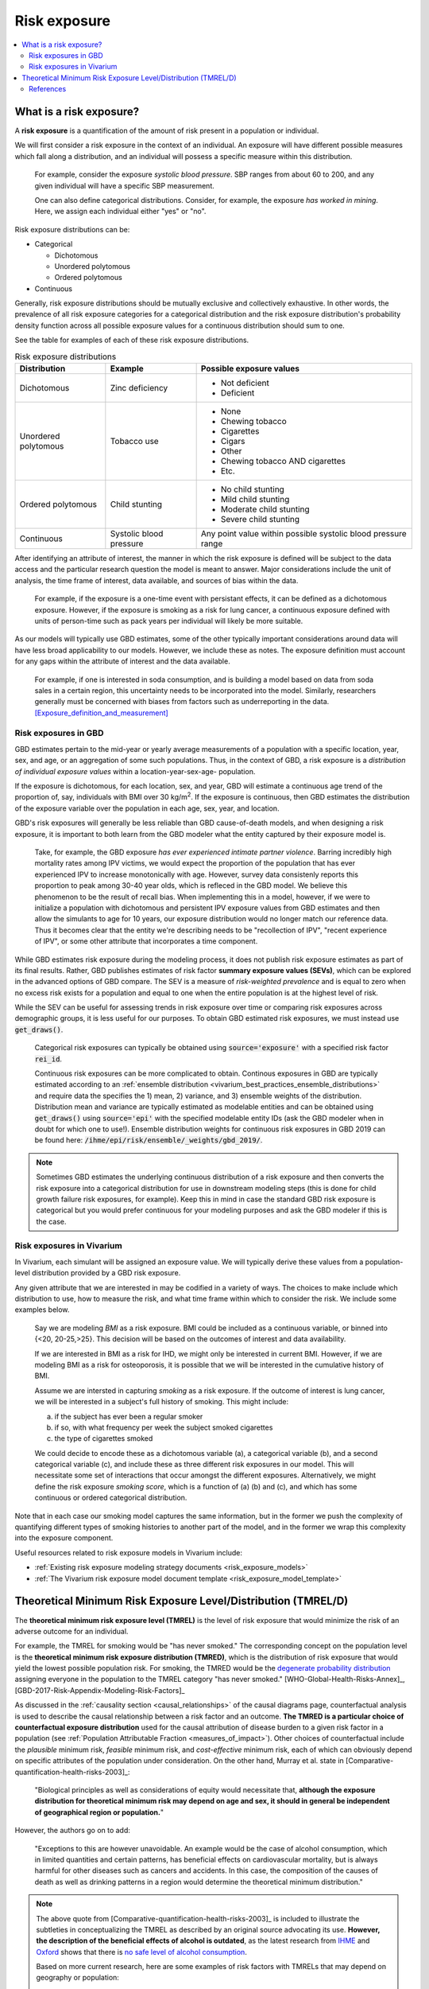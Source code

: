 ..
  Section title decorators for this document:
  
  ==============
  Document Title
  ==============
  Section Level 1
  ---------------
  Section Level 2
  +++++++++++++++
  Section Level 3
  ~~~~~~~~~~~~~~~
  Section Level 4
  ^^^^^^^^^^^^^^^
  Section Level 5
  '''''''''''''''

  The depth of each section level is determined by the order in which each
  decorator is encountered below. If you need an even deeper section level, just
  choose a new decorator symbol from the list here:
  https://docutils.sourceforge.io/docs/ref/rst/restructuredtext.html#sections
  And then add it to the list of decorators above.

.. _risk_exposure:

=================================
Risk exposure
=================================

.. contents::
  :local:

What is a risk exposure?
++++++++++++++++++++++++

A **risk exposure** is a quantification of the amount of risk present in a population or individual.

We will first consider a risk exposure in the context of an individual. An
exposure will have different possible measures which fall along a distribution,
and an individual will possess a specific measure within this distribution.

  For example, consider the exposure *systolic blood pressure*. SBP ranges
  from about 60 to 200, and any given individual will have a specific SBP measurement.

  One can also define categorical distributions. Consider, for example, the
  exposure *has worked in mining*. Here, we assign each individual either
  "yes" or "no".

Risk exposure distributions can be:

- Categorical

  - Dichotomous

  - Unordered polytomous

  - Ordered polytomous

- Continuous

Generally, risk exposure distributions should be mutually exclusive and collectively exhaustive.
In other words, the prevalence of all risk exposure categories for a categorical distribution and 
the risk exposure distribution's probability density function across all possible exposure values 
for a continuous distribution should sum to one.

See the table for examples of each of these risk exposure distributions. 

.. list-table:: Risk exposure distributions
  :header-rows: 1

  * - Distribution
    - Example
    - Possible exposure values
  * - Dichotomous
    - Zinc deficiency
    - * Not deficient
      * Deficient
  * - Unordered polytomous
    - Tobacco use
    - * None
      * Chewing tobacco
      * Cigarettes
      * Cigars
      * Other
      * Chewing tobacco AND cigarettes
      * Etc.
  * - Ordered polytomous
    - Child stunting
    - * No child stunting
      * Mild child stunting
      * Moderate child stunting
      * Severe child stunting
  * - Continuous
    - Systolic blood pressure
    - Any point value within possible systolic blood pressure range

After identifying an attribute of interest, the manner in which the risk
exposure is defined will be subject to the data access and the particular
research question the model is meant to answer. Major considerations include
the unit of analysis, the time frame of interest, data available, and sources of
bias within the data.

  For example, if the exposure is a one-time event with persistant effects, it
  can be defined as a dichotomous exposure. However, if the exposure is smoking
  as a risk for lung cancer, a continuous exposure defined with units of person-time
  such as pack years per individual will likely be more suitable.

As our models will typically use GBD estimates, some of the other typically
important considerations around data will have less broad applicability to our
models. However, we include these as notes. The exposure definition must
account for any gaps within the attribute of interest and the data available.

  For example, if one is interested in soda consumption, and is building a model
  based on data from soda sales in a certain region, this uncertainty needs to
  be  incorporated into the model. Similarly, researchers generally must be
  concerned  with biases from factors such as underreporting in the data.
  [Exposure_definition_and_measurement]_

Risk exposures in GBD
---------------------

GBD estimates pertain to the mid-year or yearly average measurements of
a population with a specific location, year, sex, and age, or an aggregation of
some such populations. Thus, in the context of GBD, a risk exposure is a
*distribution of individual exposure values* within a location-year-sex-age-
population.

If the exposure is dichotomous, for each location, sex, and year, GBD
will estimate a continuous age trend of the proportion of, say, individuals with
BMI over 30 kg/m\ :sup:`2`. If the exposure is continuous, then GBD estimates the distribution of the
exposure variable over the population in each age, sex, year, and location.

GBD's risk exposures will generally be less reliable than GBD cause-of-death
models, and when designing a risk exposure, it is important to both learn from
the GBD modeler what the entity captured by their exposure model is.

  Take, for example, the GBD exposure *has ever experienced
  intimate partner violence*. Barring incredibly high mortality rates among
  IPV victims, we would expect the proportion of the population that has ever
  experienced IPV to increase monotonically with age. However, survey data
  consistenly reports this proportion to peak among 30-40 year olds, which is
  refleced in the GBD model. We believe this phenomenon to be the result of
  recall bias. When implementing this in a model, however, if we were to
  initialize a population with dichotomous and persistent IPV exposure values
  from GBD estimates and then allow the simulants to age for 10 years, our
  exposure distribution would no longer match our reference data. Thus it
  becomes clear that the entity we're describing needs to be "recollection of
  IPV", "recent experience of IPV", or some other attribute that incorporates a
  time component.

While GBD estimates risk exposure during the modeling process, it does not publish
risk exposure estimates as part of its final results. Rather, GBD publishes estimates
of risk factor **summary exposure values (SEVs)**, which can be explored in the 
advanced options of GBD compare. The SEV is a measure of *risk-weighted prevalence* 
and is equal to zero when no excess risk exists for a population and equal to one 
when the entire population is at the highest level of risk. 

While the SEV can be useful for assessing trends in risk exposure over time or 
comparing risk exposures across demographic groups, it is less useful for our 
purposes. To obtain GBD estimated risk exposures, we must instead use 
:code:`get_draws()`. 

  Categorical risk exposures can typically be obtained using 
  :code:`source='exposure'` with a specified risk factor :code:`rei_id`. 

  Continuous risk exposures can be more complicated to obtain. Continous exposures in GBD 
  are typically estimated according to an 
  :ref:`ensemble distribution <vivarium_best_practices_ensemble_distributions>` and require data 
  the specifies the 1) mean, 2) variance, and 3) ensemble weights of the distribution. 
  Distribution mean and variance are typically estimated as modelable entities and can 
  be obtained using :code:`get_draws()` using :code:`source='epi'` with the specified 
  modelable entity IDs (ask the GBD modeler when in doubt for which one to use!). 
  Ensemble distribution weights for continuous risk exposures in GBD 2019 can be found 
  here: :code:`/ihme/epi/risk/ensemble/_weights/gbd_2019/`.

.. todo::

  Update file path to future GBD rounds when available.

.. note::

  Sometimes GBD estimates the underlying continuous distribution of a risk exposure and then 
  converts the risk exposure into a categorical distribution for use in downstream modeling 
  steps (this is done for child growth failure risk exposures, for example). Keep this in 
  mind in case the standard GBD risk exposure is categorical but you would prefer continuous 
  for your modeling purposes and ask the GBD modeler if this is the case.

Risk exposures in Vivarium
--------------------------

In Vivarium, each simulant will be assigned an exposure value. We will
typically derive these values from a population-level distribution provided by a
GBD risk exposure.

Any given attribute that we are interested in may be codified in a variety of
ways. The choices to make include which distribution to use, how to measure the
risk, and what time frame within which to consider the risk. We include some
examples below.

  Say we are modeling *BMI* as a risk exposure. BMI could be
  included as a continuous variable, or binned into {<20, 20-25,>25}. This
  decision will be based on the outcomes of interest and data availability.

  If we are interested in BMI as a risk for IHD, we might only be interested
  in current BMI. However, if we are modeling BMI as a risk for osteoporosis,
  it is possible that we will be interested in the cumulative history of
  BMI.

  Assume we are intersted in capturing *smoking* as a risk exposure. If the
  outcome of interest is lung cancer, we will be interested in a subject's
  full history of smoking. This might include:

  a) if the subject has ever been a regular smoker

  b) if so, with what frequency per week the subject smoked cigarettes

  c) the type of cigarettes smoked

  We could decide to encode these as a dichotomous variable (a), a categorical
  variable (b), and a second categorical variable (c), and include these as three
  different risk exposures in our model. This will necessitate some set of
  interactions that occur amongst the different exposures. Alternatively, we
  might define the risk exposure *smoking score*, which is a function of (a) (b)
  and (c), and which has some continuous or ordered categorical distribution.

Note that in each case our smoking model captures the same information, but in
the former we push the complexity of quantifying different types of smoking
histories to another part of the model, and in the former we wrap this
complexity into the exposure component.

Useful resources related to risk exposure models in Vivarium include:

* :ref:`Existing risk exposure modeling strategy documents <risk_exposure_models>`
* :ref:`The Vivarium risk exposure model document template <risk_exposure_model_template>`

Theoretical Minimum Risk Exposure Level/Distribution (TMREL/D)
++++++++++++++++++++++++++++++++++++++++++++++++++++++++++++++

The **theoretical minimum risk exposure level (TMREL)** is the level of risk
exposure that would minimize the risk of an adverse outcome for an individual.

For example, the TMREL for smoking would be "has never smoked." The
corresponding concept on the population level is the **theoretical minimum risk
exposure distribution (TMRED)**, which is the distribution of risk exposure that
would yield the lowest possible population risk. For smoking, the TMRED would be
the `degenerate probability distribution`_ assigning everyone in the population
to the TMREL category "has never smoked." [WHO-Global-Health-Risks-Annex]_,
[GBD-2017-Risk-Appendix-Modeling-Risk-Factors]_

.. _degenerate probability distribution: https://en.wikipedia.org/wiki/Degenerate_distribution

.. todo::

  Add formal mathematical definitions of TMREL and TMRED.

As discussed in the :ref:`causality section <causal_relationships>` of 
the causal diagrams page,
counterfactual analysis is used to describe the causal relationship between a
risk factor and an outcome. **The TMRED is a particular choice of counterfactual
exposure distribution** used for the causal attribution of disease burden to a
given risk factor in a population (see :ref:`Population Attributable Fraction <measures_of_impact>`). 
Other choices of counterfactual include the *plausible* minimum risk,
*feasible* minimum risk, and *cost-effective* minimum risk, each of which can
obviously depend on specific attributes of the population under consideration.
On the other hand, Murray et al. state in
[Comparative-quantification-health-risks-2003]_:

  "Biological principles as well as considerations of equity would necessitate
  that, **although the exposure distribution for theoretical minimum risk may
  depend on age and sex, it should in general be independent of geographical
  region or population.**"

However, the authors go on to add:

  "Exceptions to this are however unavoidable. An example would be the case of
  alcohol consumption, which in limited quantities and certain patterns, has
  beneficial effects on cardiovascular mortality, but is always harmful for
  other diseases such as cancers and accidents. In this case, the composition of
  the causes of death as well as drinking patterns in a region would determine
  the theoretical minimum distribution."

.. note::

  The above quote from [Comparative-quantification-health-risks-2003]_ is
  included to illustrate the subtleties in conceptualizing the TMREL as
  described by an original source advocating its use. **However, the description
  of the beneficial effects of alcohol is outdated**, as the latest research
  from `IHME <IHME alcohol study Lancet_>`_ and `Oxford <Oxford alcohol study
  preprint_>`_ shows that there is `no safe level of alcohol consumption`_.

  Based on more current research, here are some examples of risk factors with
  TMRELs that may depend on geography or population:

  - :ref:`Hemoglobin levels <2019_hemoglobin_anemia_and_iron_deficiency>` in
    the blood increase at high altitude, so the TMREL for hemoglobin
    concentration would be geography-dependent, with populations living at
    higher altitudes having a higher TMREL than those living at lower altitudes.
    GBD handles this situation not by explicitly defining different TMRELs, but
    rather by using altitude-adjusted hemoglobin data to estimate anemia
    prevalence.

  - High :ref:`Body Mass Index (BMI) <2019_risk_bmi>` is associated with
    increased risk of death in the general population, but it may be protective
    agianst some cancers and other chronic diseases (this phenomenon is termed
    the "`obseity paradox <obesity paradox cancer PubMed_>`_"). Thus, the
    optimal BMI (for minimizing overall risk) in a given population may depend
    on the leading causes of death or exposure to other risk factors in the
    population.

.. _IHME alcohol study Lancet: https://doi.org/10.1016/S0140-6736(18)31310-2

.. _Oxford alcohol study preprint: https://www.medrxiv.org/content/10.1101/2021.05.10.21256931v1

.. _no safe level of alcohol consumption: http://www.healthdata.org/news-release/new-scientific-study-no-safe-level-alcohol

.. _obesity paradox cancer PubMed: https://www.ncbi.nlm.nih.gov/pmc/articles/PMC5830139/

The smoking example `above <Theoretical Minimum Risk Exposure Level/Distribution
(TMREL/D)_>`_ illustrates two features of the TMREL that are typical of many
risk factors:

1. We imagine that everyone in the population has the same TMREL
2. The TMREL is *zero* or *no exposure*

However, neither of these conditions is necessary. In some cases, particularly
for continuous risk exposure variables, the TMREL may be a nonzero exposure
level. Moreover, there may be multiple TMRELs experienced by different members
of the population. For example, in GBD 2017 [GBD-2017-Risk-Appendix-Modeling-Risk-Factors]_:

1.  The TMREL for radon exposure is taken to be 10 `Bq
    <https://en.wikipedia.org/wiki/Becquerel>`_/m\ :superscript:`3`, which is
    equivalent to the average outdoor concentration of radon [ICRP]_.
2.  The :ref:`Low Birth Weight and Short Gestation <2017_risk_lbwsg>` risk
    factor has multiple TMREL categories since healthy babies have many
    different birth weights and gestational ages.

These examples illustrate some complexities in defining the TMREL and TMRED for
a given risk factor. For continuous risk exposure variables --- such as radon
exposure, or hemoglobin concentration, or systolic blood pressure --- it may be
impossible to define a single TMREL for the population, as we expect different
individuals to have different radon exposure levels or hemoglobin levels or
blood pressures, even in a theoretical population where risk is minimized. In
this case the TMRED will be a nontrivial probability distribution. For example,
a plausible TMRED for radon exposure would be some probability distribution of
positive radon exposure levels concentrated near the point 10 Bq/m\
:superscript:`3`. We will further discuss this point below.

.. todo::

  Add a more in-depth discussion of TMREDs for continuous exposure variables,
  based on systolic blood pressure example in [Estimating-Attributable-Burden]_.

  Also, say something about whether there should be different TMRELs for
  different risk-outcome pairs, and how GBD handles this.

  Add some discussion of issues brought up in `PR 153
  <https://github.com/ihmeuw/vivarium_research/pull/153>`_:

  - More in-depth description of counterfactual scenario, where one risk is set
    to the TMRED, but everything else is held constant, including exposure to
    other risk factors. Note that causally affected risk exposures would also
    change, as in the case of mediation (see BMI, SBP, mortality example in PR).

  - Mention approaches other than TMREL/D, e.g. No observed adverse effect
    level (NAOEL) and Lowest observed adverse effect level (LOAEL), and
    methods from cost-analysis.

  - Operationally, GBD only defines one TMRED for each risk factor, rather than
    one for each risk-outcome pair.

  - GBD assumes risks are monotonic (is that still true with splines in GBD
    2019+?), but this is not necessarily true (for example: BMI, sodium).

  - Clarify discussions of TMREL/D that depends on geography and/or biological
    features of the population, and of definitions of TMREL/D for population vs.
    individual (formal mathematical definitions should help with this).

  Fix broken links in citations [WHO-Global-Health-Risks-Annex]_ and
  [Estimating-Attributable-Burden]_.

References
----------

.. [Exposure_definition_and_measurement] Developing a Protocol for Observational Comparative Effectiveness Research: A User's Guide.Agency for Healthcare Research and Quality (US), Jan 2013
   Retrieved 11 March 2020.
   https://www.ncbi.nlm.nih.gov/books/NBK126190/

